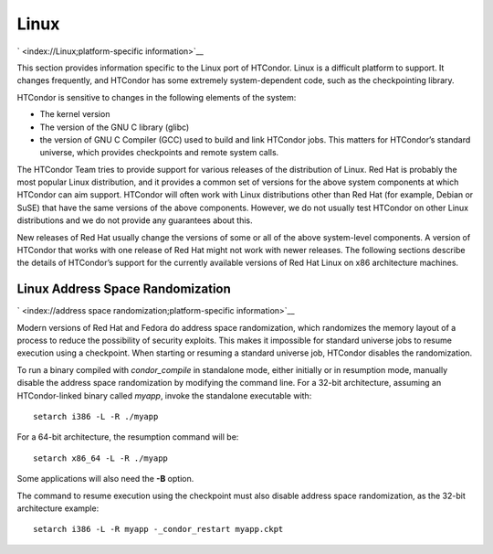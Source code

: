       

Linux
=====

` <index://Linux;platform-specific information>`__

This section provides information specific to the Linux port of
HTCondor. Linux is a difficult platform to support. It changes
frequently, and HTCondor has some extremely system-dependent code, such
as the checkpointing library.

HTCondor is sensitive to changes in the following elements of the
system:

-  The kernel version
-  The version of the GNU C library (glibc)
-  the version of GNU C Compiler (GCC) used to build and link HTCondor
   jobs. This matters for HTCondor’s standard universe, which provides
   checkpoints and remote system calls.

The HTCondor Team tries to provide support for various releases of the
distribution of Linux. Red Hat is probably the most popular Linux
distribution, and it provides a common set of versions for the above
system components at which HTCondor can aim support. HTCondor will often
work with Linux distributions other than Red Hat (for example, Debian or
SuSE) that have the same versions of the above components. However, we
do not usually test HTCondor on other Linux distributions and we do not
provide any guarantees about this.

New releases of Red Hat usually change the versions of some or all of
the above system-level components. A version of HTCondor that works with
one release of Red Hat might not work with newer releases. The following
sections describe the details of HTCondor’s support for the currently
available versions of Red Hat Linux on x86 architecture machines.

Linux Address Space Randomization
---------------------------------

` <index://address space randomization;platform-specific information>`__

Modern versions of Red Hat and Fedora do address space randomization,
which randomizes the memory layout of a process to reduce the
possibility of security exploits. This makes it impossible for standard
universe jobs to resume execution using a checkpoint. When starting or
resuming a standard universe job, HTCondor disables the randomization.

To run a binary compiled with *condor\_compile* in standalone mode,
either initially or in resumption mode, manually disable the address
space randomization by modifying the command line. For a 32-bit
architecture, assuming an HTCondor-linked binary called *myapp*, invoke
the standalone executable with:

::

      setarch i386 -L -R ./myapp

For a 64-bit architecture, the resumption command will be:

::

      setarch x86_64 -L -R ./myapp

Some applications will also need the **-B** option.

The command to resume execution using the checkpoint must also disable
address space randomization, as the 32-bit architecture example:

::

      setarch i386 -L -R myapp -_condor_restart myapp.ckpt

      
